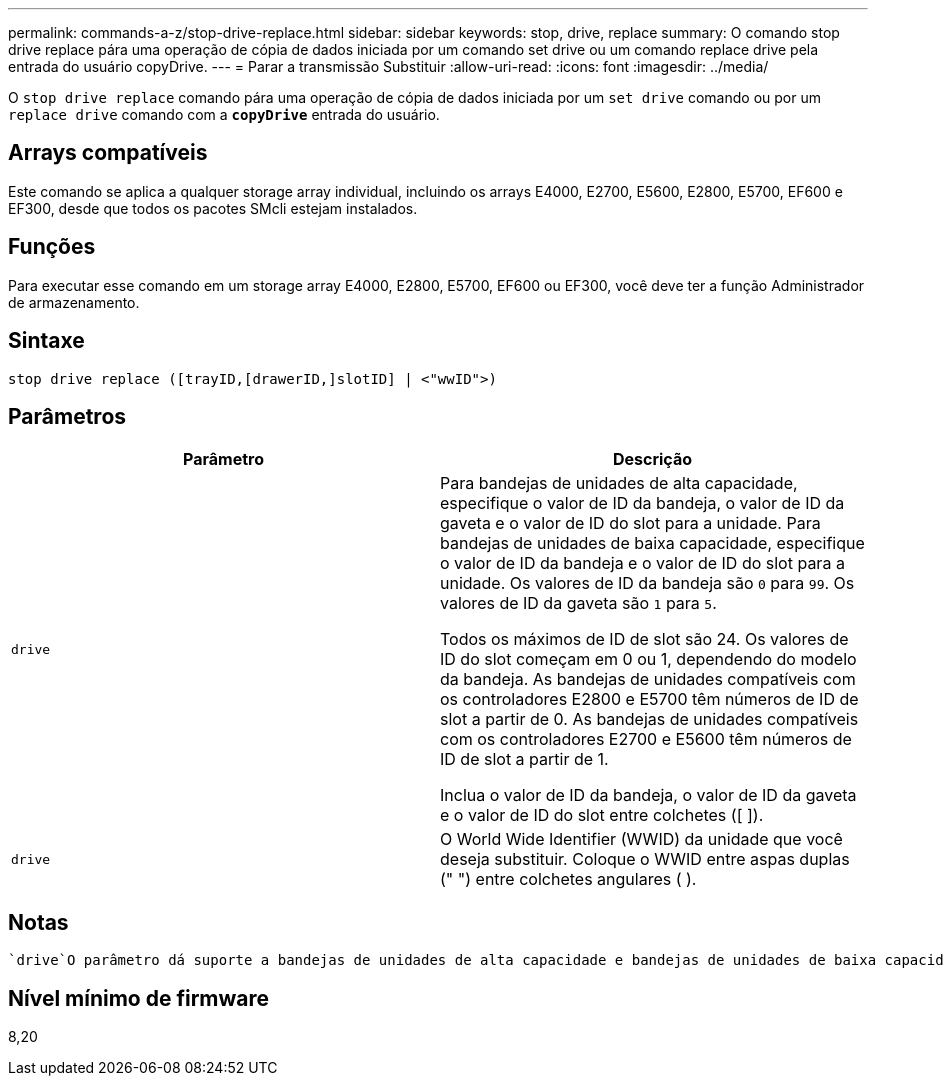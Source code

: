 ---
permalink: commands-a-z/stop-drive-replace.html 
sidebar: sidebar 
keywords: stop, drive, replace 
summary: O comando stop drive replace pára uma operação de cópia de dados iniciada por um comando set drive ou um comando replace drive pela entrada do usuário copyDrive. 
---
= Parar a transmissão Substituir
:allow-uri-read: 
:icons: font
:imagesdir: ../media/


[role="lead"]
O `stop drive replace` comando pára uma operação de cópia de dados iniciada por um `set drive` comando ou por um `replace drive` comando com a `*copyDrive*` entrada do usuário.



== Arrays compatíveis

Este comando se aplica a qualquer storage array individual, incluindo os arrays E4000, E2700, E5600, E2800, E5700, EF600 e EF300, desde que todos os pacotes SMcli estejam instalados.



== Funções

Para executar esse comando em um storage array E4000, E2800, E5700, EF600 ou EF300, você deve ter a função Administrador de armazenamento.



== Sintaxe

[source, cli]
----
stop drive replace ([trayID,[drawerID,]slotID] | <"wwID">)
----


== Parâmetros

[cols="2*"]
|===
| Parâmetro | Descrição 


 a| 
`drive`
 a| 
Para bandejas de unidades de alta capacidade, especifique o valor de ID da bandeja, o valor de ID da gaveta e o valor de ID do slot para a unidade. Para bandejas de unidades de baixa capacidade, especifique o valor de ID da bandeja e o valor de ID do slot para a unidade. Os valores de ID da bandeja são `0` para `99`. Os valores de ID da gaveta são `1` para `5`.

Todos os máximos de ID de slot são 24. Os valores de ID do slot começam em 0 ou 1, dependendo do modelo da bandeja. As bandejas de unidades compatíveis com os controladores E2800 e E5700 têm números de ID de slot a partir de 0. As bandejas de unidades compatíveis com os controladores E2700 e E5600 têm números de ID de slot a partir de 1.

Inclua o valor de ID da bandeja, o valor de ID da gaveta e o valor de ID do slot entre colchetes ([ ]).



 a| 
`drive`
 a| 
O World Wide Identifier (WWID) da unidade que você deseja substituir. Coloque o WWID entre aspas duplas (" ") entre colchetes angulares ( ).

|===


== Notas

 `drive`O parâmetro dá suporte a bandejas de unidades de alta capacidade e bandejas de unidades de baixa capacidade. Uma bandeja de unidades de alta capacidade tem gavetas que prendem as unidades. As gavetas deslizam para fora da bandeja de unidades para fornecer acesso às unidades. Uma bandeja de unidades de baixa capacidade não tem gavetas. Para uma bandeja de unidades de alta capacidade, você deve especificar o identificador (ID) da bandeja de unidades, o ID da gaveta e o ID do slot no qual uma unidade reside. Para uma bandeja de unidades de baixa capacidade, você precisa especificar apenas o ID da bandeja de unidades e o ID do slot em que uma unidade reside. Para uma bandeja de unidades de baixa capacidade, um método alternativo para identificar um local para uma unidade é especificar a ID da bandeja de unidades, definir a ID da gaveta como `0` e especificar a ID do slot no qual uma unidade reside.



== Nível mínimo de firmware

8,20
